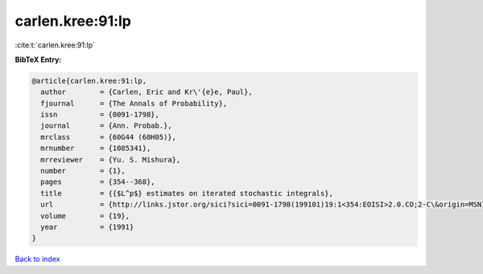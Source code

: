carlen.kree:91:lp
=================

:cite:t:`carlen.kree:91:lp`

**BibTeX Entry:**

.. code-block:: bibtex

   @article{carlen.kree:91:lp,
     author        = {Carlen, Eric and Kr\'{e}e, Paul},
     fjournal      = {The Annals of Probability},
     issn          = {0091-1798},
     journal       = {Ann. Probab.},
     mrclass       = {60G44 (60H05)},
     mrnumber      = {1085341},
     mrreviewer    = {Yu. S. Mishura},
     number        = {1},
     pages         = {354--368},
     title         = {{$L^p$} estimates on iterated stochastic integrals},
     url           = {http://links.jstor.org/sici?sici=0091-1798(199101)19:1<354:EOISI>2.0.CO;2-C\&origin=MSN},
     volume        = {19},
     year          = {1991}
   }

`Back to index <../By-Cite-Keys.html>`_
